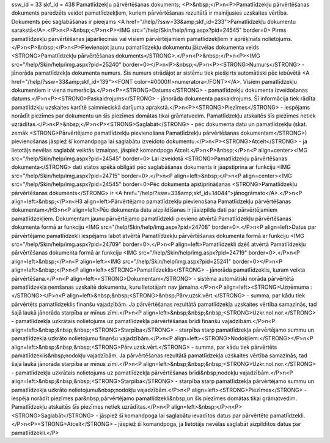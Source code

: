 ssw_id = 33skf_id = 438Pamatlīdzekļu pārvērtēšanas dokuments;<P>&nbsp;</P>\n<P>Pamatlīdzekļu pārvērtēšanas dokuments paredzēts veidot pamatlīdzekļiem, kuriem pārvērtēšanas rezultātā ir mainījusies uzskaites vērtība. Dokuments pēc saglabāšanas ir pieejams <A href="/help/?ssw=33&amp;skf_id=233">Pamatlīdzekļu dokumentu sarakstā</A>.</P>\n<P>&nbsp;</P>\n<P><IMG src="/help/Skin/help/img.aspx?pid=24545" border=0> Pirms pamatlīdzekļu pārvērtēšanas jāpārliecinās vai visiem pārvērtējamiem pamatlīdzekļiem ir aprēķināts nolietojums.</P>\n<P>&nbsp;</P>\n<P>Pievienojot jaunu pamatlīdzekļu dokumentu jāizvēlas dokumenta veids <STRONG>Pamatlīdzekļu pārvērtēšanas dokuments</STRONG>.</P>\n<P>&nbsp;</P>\n<P><IMG src="/help/Skin/help/img.aspx?pid=25240" border=0></P>\n<P>&nbsp;</P>\n<P><STRONG>Numurs</STRONG> - jānorāda pamatlīdzekļa dokumenta numurs. Šis numurs strādājot ar sistēmu tiek piešķirts automātiski pēc iebūvētā <A href="/help/?ssw=33&amp;skf_id=139"><FONT color=#0000ff>numeratora</FONT></A>. Visiem pamatlīdzekļu dokumentiem ir viena numerācija.</P>\n<P><STRONG>Datums</STRONG> - pamatlīdzekļu dokumenta izveidošanas datums.</P>\n<P><STRONG>Paskaidrojums</STRONG> - jānorāda dokumenta paskaidrojums. Šī informācija tiek rādīta pamatlīdzkļu uzskaites kartītē saimnieciskā darījuma aprakstā.</P>\n<P><STRONG>Piezīmes</STRONG> - iespējams norādīt piezīmes par dokumentu un šīs piezīmes domātas tikai grāmatvedim. Pamatlīdzekļu atskaitēs šīs piezīmes netiek uzrādītas.</P>\n<P>&nbsp;</P>\n<P><STRONG>Saglabāt</STRONG> - pēc dokumenta datu un pamatlīdzekļu (skat. zemāk <STRONG>Pārvērtējamo pamatlīdzekļu pievienošana Pamatlīdzekļu pārvērtēšanas dokumentam</STRONG>) pievienošanas jāspiež šī komandpoga lai saglabātu izveidoto dokumentu.</P>\n<P><STRONG>Atcelt</STRONG> - ja lietotājs nevēlas saglabāt veiktās izmaiņas, jāspiež komandpoga Atcelt.</P>\n<P>&nbsp;</P>\n<P align=center><IMG src="/help/Skin/help/img.aspx?pid=24545" border=0> Lai izveidotā <STRONG>Pamatlīdzekļu pārvērtēšanas dokumenta</STRONG> dati stātos spēkā obligāti pēc saglabāšanas dokuments ir jāapstiprina ar funkciju <IMG src="/help/Skin/help/img.aspx?pid=24715" border=0>.</P>\n<P align=left>&nbsp;</P>\n<P align=center><IMG src="/help/Skin/help/img.aspx?pid=24545" border=0>Pēc dokumenta apstiprināšanas <STRONG>Pamatlīdzekļu pārvērtēšanas dokuments</STRONG> ir <A href="/help/?ssw=33&amp;skf_id=14044">jānogrāmato</A>.</P>\n<P align=left>&nbsp;</P>\n<H3 align=left>Pārvērtējamo pamatlīdzekļu pievienošana Pamatlīdzekļu pārvērtēšanas dokumentam</H3>\n<P align=left>Pēc dokumenta datu aizpildīšanas ir jāaizpilda dati par pārvērtējamiem pamatlīdzekļiem. Dokumentam jaunu pārvērtējamo pamatlīdzekli pievieno atvērtā Pamatlīdzekļu pārvērtēšanas dokumenta formā ar funkciju <IMG src="/help/Skin/help/img.aspx?pid=24708" border=0>.</P>\n<P align=left>Datus par pārvērtējamo pamatlīdzekli iespējams labot atvērtā Pamatlīdzekļu pārvērtēšanas dokumenta formā ar funkciju <IMG src="/help/Skin/help/img.aspx?pid=24709" border=0>.</P>\n<P align=left>Pamatlīdzekli dzēš atvērtā Pamatlīdzekļu pārvērtēšanas dokumenta formā ar funkciju <IMG src="/help/Skin/help/img.aspx?pid=24719" border=0>.</P>\n<P align=left>&nbsp;</P>\n<P align=left><IMG src="/help/Skin/help/img.aspx?pid=25241" border=0></P>\n<P align=left>&nbsp;</P>\n<P align=left><STRONG>Pamatlīdzeklis</STRONG> - jānorāda pamatlīdzeklis, kuram veikta pārvērtēšana.</P>\n<P align=left><STRONG>Dokumentam</STRONG> - sistēma automātiski norāda pārvērtētā pamatlīdzekļa ņemšanas uzskaitē dokumentu, kuru lietotājam nav jāmaina.</P>\n<P align=left><STRONG>Uzņēmuma :</STRONG></P>\n<P align=left>&nbsp;&nbsp;<STRONG>&nbsp;Pārv.uzsk.vērt.</STRONG> - summa, par kādu tiek pārvērtēts pamatlīdzeklis finanšu vajadzībām. Ja pārvērtēšanas rezultātā pamatlīdzekļa uzskaites vērtība samazinās, tad šajā laukā jānorāda starpība ar mīnus zīmi.</P>\n<P align=left>&nbsp;&nbsp;&nbsp;<STRONG>Uzkr.nol.nor.</STRONG> - pamatlīdzekļa uzkrātais nolietojums uz pamatlīdzekļa pārvērtēšanas brīdi finanšu vajadzībām.</P>\n<P align=left>&nbsp;&nbsp;&nbsp;<STRONG>Starpība</STRONG> - starpība starp pamatlīdzekļa pārvērtējamo summu un pamatlīdzekļa uzkrāto nolietojumu finanšu vajadzībām.</P>\n<P align=left><STRONG>Nodokļiem:</STRONG></P>\n<P align=left>&nbsp;&nbsp;&nbsp;<STRONG>Pārv.uzsk.vērt.</STRONG> - summa, par kādu tiek pārvērtēts pamatlīdzeklis&nbsp;nodokļu vajadzībām. Ja pārvērtēšanas rezultātā pamatlīdzekļa uzskaites vērtība samazinās, tad šajā laukā jānorāda starpība ar mīnus zīmi.</P>\n<P align=left>&nbsp;&nbsp;&nbsp;<STRONG>Uzkr.nol.nor.</STRONG> - pamatlīdzekļa uzkrātais nolietojums uz pamatlīdzekļa pārvērtēšanas brīdi&nbsp;nodokļu vajadzībām.</P>\n<P align=left>&nbsp;&nbsp;&nbsp;<STRONG>Starpība</STRONG> - starpība starp pamatlīdzekļa pārvērtējamo summu un pamatlīdzekļa uzkrāto nolietojumu&nbsp;nodokļu vajadzībām.</P>\n<P align=left><STRONG>Piezīmes</STRONG> - iespēja norādīt piezīmes par&nbsp;pārvērtējamo pamatlīdzekli&nbsp;un šīs piezīmes domātas tikai grāmatvedim. Pamatlīdzekļu atskaitēs šīs piezīmes netiek uzrādītas.</P>\n<P align=left>&nbsp;</P>\n<P><STRONG>Saglabāt</STRONG> - jāspiež šī komandpoga lai saglabātu ievadītos datus par pārvērtēto pamatlīdzekli.</P>\n<P><STRONG>Atcelt</STRONG> - jāspiež šī komandpoga, ja lietotājs nevēlas saglabāt aizpildītos datus par pamatlīdzekli.</P>